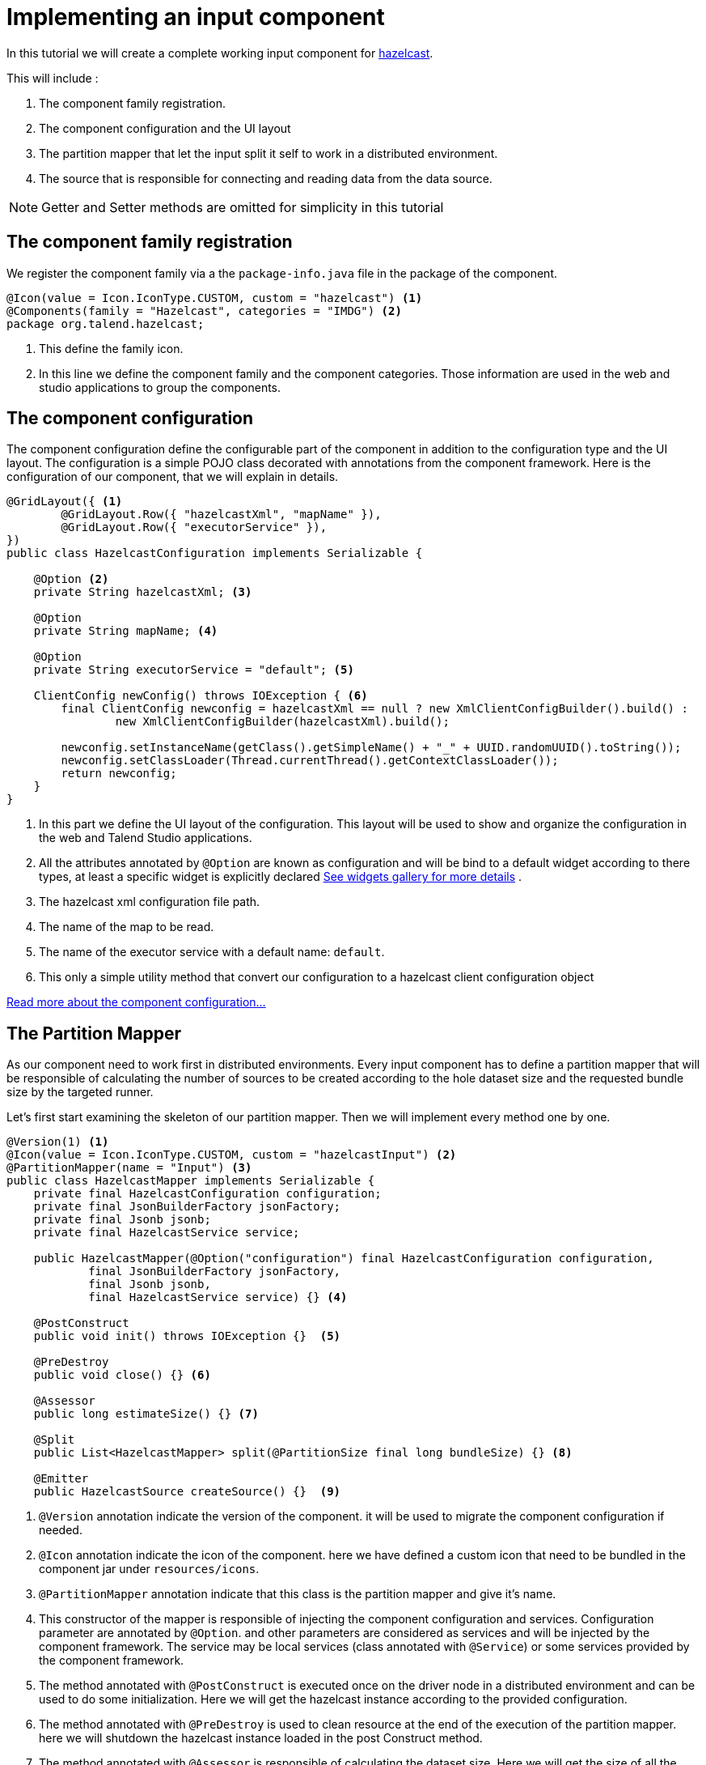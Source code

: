= Implementing an input component
:page-partial:

[[tutorial-create-an-input-component]]
In this tutorial we will create a complete working input component for xref:https://hazelcast.org/[hazelcast].

This will include :

1. The component family registration.
2. The component configuration and the UI layout
3. The partition mapper that let the input split it self to work in a distributed environment.
4. The source that is responsible for connecting and reading data from the data source.

NOTE: Getter and Setter methods are omitted for simplicity in this tutorial

== The component family registration
We register the component family via a the `package-info.java` file in the package of the component.
[source,java,indent=0,subs="verbatim,quotes,attributes"]
----
@Icon(value = Icon.IconType.CUSTOM, custom = "hazelcast") <1>
@Components(family = "Hazelcast", categories = "IMDG") <2>
package org.talend.hazelcast;
----
<1> This define the family icon.
<2> In this line we define the component family and the component categories.
Those information are used in the web and studio applications to group the components.

== The component configuration
The component configuration define the configurable part of the component in addition to the configuration type and the UI layout.
The configuration is a simple POJO class decorated with annotations from the component framework.
Here is the configuration of our component, that we will explain in details.
[source,java,indent=0,subs="verbatim,quotes,attributes"]
----
@GridLayout({ <1>
        @GridLayout.Row({ "hazelcastXml", "mapName" }),
        @GridLayout.Row({ "executorService" }),
})
public class HazelcastConfiguration implements Serializable {

    @Option <2>
    private String hazelcastXml; <3>

    @Option
    private String mapName; <4>

    @Option
    private String executorService = "default"; <5>

    ClientConfig newConfig() throws IOException { <6>
        final ClientConfig newconfig = hazelcastXml == null ? new XmlClientConfigBuilder().build() :
                new XmlClientConfigBuilder(hazelcastXml).build();

        newconfig.setInstanceName(getClass().getSimpleName() + "_" + UUID.randomUUID().toString());
        newconfig.setClassLoader(Thread.currentThread().getContextClassLoader());
        return newconfig;
    }
}
----
<1> In this part we define the UI layout of the configuration.
This layout will be used to show and organize the configuration in the web and Talend Studio applications.
<2> All the attributes annotated by `@Option` are known as configuration and will be bind to a default widget according to there types,
at least a specific widget is explicitly declared xref:gallery.adoc[See widgets gallery for more details] .
<3> The hazelcast xml configuration file path.
<4> The name of the map to be read.
<5> The name of the executor service with a default name: `default`.
<6> This only a simple utility method that convert our configuration to a hazelcast client configuration object

xref:component-configuration.adoc[Read more about the component configuration...]

== The Partition Mapper
As our component need to work first in distributed environments. Every input component has to define a partition mapper
that will be responsible of calculating the number of sources to be created according to the hole dataset size and the
requested bundle size by the targeted runner.

Let's first start examining the skeleton of our partition mapper. Then we will implement every method one by one.
[source,java,indent=0,subs="verbatim,quotes,attributes"]
----
@Version(1) <1>
@Icon(value = Icon.IconType.CUSTOM, custom = "hazelcastInput") <2>
@PartitionMapper(name = "Input") <3>
public class HazelcastMapper implements Serializable {
    private final HazelcastConfiguration configuration;
    private final JsonBuilderFactory jsonFactory;
    private final Jsonb jsonb;
    private final HazelcastService service;

    public HazelcastMapper(@Option("configuration") final HazelcastConfiguration configuration,
            final JsonBuilderFactory jsonFactory,
            final Jsonb jsonb,
            final HazelcastService service) {} <4>

    @PostConstruct
    public void init() throws IOException {}  <5>

    @PreDestroy
    public void close() {} <6>

    @Assessor
    public long estimateSize() {} <7>

    @Split
    public List<HazelcastMapper> split(@PartitionSize final long bundleSize) {} <8>

    @Emitter
    public HazelcastSource createSource() {}  <9>
----
<1> `@Version` annotation indicate the version of the component. it will be used to migrate the component configuration if needed.
<2> `@Icon` annotation indicate the icon of the component. here we have defined a custom icon that need to be bundled in the component jar under `resources/icons`.
<3> `@PartitionMapper` annotation indicate that this class is the partition mapper and give it's name.
<4> This constructor of the mapper is responsible of injecting the component configuration and services. Configuration parameter are annotated by `@Option`.
and other parameters are considered as services and will be injected by the component framework. The service may be local services (class annotated with `@Service`)
or some services provided by the component framework.
<5> The method annotated with `@PostConstruct` is executed once on the driver node in a distributed environment and can be used to do some initialization.
Here we will get the hazelcast instance according to the provided configuration.
<6>  The method annotated with `@PreDestroy` is used to clean resource at the end of the execution of the partition mapper.
here we will shutdown the hazelcast instance loaded in the post Construct method.
<7> The method annotated with `@Assessor` is responsible of calculating the dataset size. Here we will get the size of all the hazelcast members.
<8> the method annotated with `@Split` is responsible of split of this mapper according to the requested bundles size by the runner and the hole dataset size.
<9> The method annotated with `@Emitter` is responsible of creating the producer instance that will read the data from the data source (hazelcast in this case).

Now that we know what we need to implement and why. Let's start coding those methods one by one.

=== The constructor
[source,java,indent=0,subs="verbatim,quotes,attributes"]
----
private final Collection<String> members; <1>

<2>
public HazelcastMapper(@Option("configuration") final HazelcastConfiguration configuration,
        final JsonBuilderFactory jsonFactory,
        final Jsonb jsonb,
        final HazelcastService service) {
    this(configuration, jsonFactory, jsonb, service, emptyList());
}

// internal <3>
protected HazelcastMapper(final HazelcastConfiguration configuration,
        final JsonBuilderFactory jsonFactory,
        final Jsonb jsonb,
        final HazelcastService service,
        final Collection<String> members) {
    this.configuration = configuration;
    this.jsonFactory = jsonFactory;
    this.jsonb = jsonb;
    this.service = service;
    this.members = members;
}
----
<1> We will need the list of hazecast members later. So we add a collection attribute to the mapper
<2> The component public constructor, responsible for injecting configuration and services.
<3> An internal constructor that get a collection of members in addition to previous parameters. This will be useful later in this tutorial.

=== The PostConstruct method
[source,java,indent=0,subs="verbatim,quotes,attributes"]
----
private transient HazelcastInstance instance; <1>

@PostConstruct
public void init() throws IOException {
    instance = service.findInstance(configuration.newConfig()); <2>
}
----
<1> We will need Hazelcast instance. we add this as an attribute to the mapper.
<2> Here we create an instance of hazelcast according to the provided configuration.
You can notice that we use the injected HazelcastService instance to perform that.
This service is implemented in the project.

Here is the HazelcastService implementation.
Every class annotated with `@Service` can be injected to the component via it's constructor.
[source,java,indent=0,subs="verbatim,quotes,attributes"]
----
import org.talend.sdk.component.api.service.Service;

@Service
public class HazelcastService {
    public HazelcastInstance findInstance(final ClientConfig config) {
        return HazelcastClient.newHazelcastClient(config); <1>
    }
}
----
<1> We create a new instance of hazelcast client.

=== The PreDestroy method
[source,java,indent=0,subs="verbatim,quotes,attributes"]
----
private transient IExecutorService executorService; <1>

@PreDestroy
public void close() { <2>
    instance.getLifecycleService().shutdown();
    executorService = null;
}
----
<1> This execution service will be used in our mapper. So we add it as an attribute.
<2> Here we shutdown the instance that we have created in the PostConstruct. and we also free the executorService reference

=== The Assessor method
[source,java,indent=0,subs="verbatim,quotes,attributes"]
----
@Assessor
public long estimateSize() {
    return getSizeByMembers() <1>
                    .values().stream()
                    .mapToLong(this::getFutureValue) <2>
                    .sum(); <3>
}
----
<1> We get the size of all members by calling the method `getSizeByMembers`.
This method submit a task to the cluster member that will calculate the member size locally and asynchronously.
<2> We get the the size of the member from the callable task that we have submitted.
<3> We sum the size of all the members


Here is the implementation of the two methods used above
[source,java,indent=0,subs="verbatim,quotes,attributes"]
----
private Map<Member, Future<Long>> getSizeByMembers() {
    final IExecutorService executorService = getExecutorService();
    final SerializableTask<Long> sizeComputation = new SerializableTask<Long>() {

        @Override
        public Long call() throws Exception {

            return localInstance.getMap(configuration.getMapName()).getLocalMapStats().getHeapCost();
        }
    };
    if (members.isEmpty()) { // == if no specific members defined, apply on all the cluster
        return executorService.submitToAllMembers(sizeComputation);
    }
    final Set<Member> members = instance.getCluster().getMembers().stream()
            .filter(m -> this.members.contains(m.getUuid()))
            .collect(toSet());
    return executorService.submitToMembers(sizeComputation, members);
}

private IExecutorService getExecutorService() {
    return executorService == null ?
            executorService = instance.getExecutorService(configuration.getExecutorService()) :
            executorService;
}
----

=== The Split method
[source,java,indent=0,subs="verbatim,quotes,attributes"]
----

@Split
public List<HazelcastMapper> split(@PartitionSize final long bundleSize) { <1>
    final List<HazelcastMapper> partitions = new ArrayList<>();
    final Collection<Member> members = new ArrayList<>();
    long current = 0;
    for (final Map.Entry<Member, Future<Long>> entries : getSizeByMembers().entrySet()) {
        final long memberSize = getFutureValue(entries.getValue());
        if (members.isEmpty()) {
            members.add(entries.getKey());
            current += memberSize;
        } else if (current + memberSize > bundleSize) {
            partitions.add(
                    new HazelcastMapper(configuration, jsonFactory, jsonb, service, toIdentifiers(members)));
            // reset current iteration
            members.clear();
            current = 0;
        }
    }
    if (!members.isEmpty()) {
        partitions.add(new HazelcastMapper(configuration, jsonFactory, jsonb, service, toIdentifiers(members)));
    }

    if (partitions.isEmpty()) { // just execute this if no plan (= no distribution)
        partitions.add(this);
    }
    return partitions;
}
----
<1>  This method create a collection of mapper according to the requested bundleSize and the dataset size.

=== The Emitter method
[source,java,indent=0,subs="verbatim,quotes,attributes"]
----
@Emitter
public HazelcastSource createSource() {
    return new HazelcastSource(configuration, jsonFactory, jsonb, service, members); <1>
}
----
<1> After we have split the mapper. now every mapper will create a producer
that will read the records according to the provided configuration.

=== The full implementation of the Partition Mapper
Here is the full code source for the partition mapper to have a global view of it.
xref:component-definition.adoc#_partitionmapper[Read more about partition mapper...]
[source,java,indent=0,subs="verbatim,quotes,attributes",role="initial-block-closed"]
----
@Version(1) <1>
@Icon(Icon.IconType.DB_INPUT) <2>
@PartitionMapper(name = "Input") <3>
public class HazelcastMapper implements Serializable {
    private final HazelcastConfiguration configuration;
    private final JsonBuilderFactory jsonFactory;
    private final Jsonb jsonb;
    private final HazelcastService service;

    private final Collection<String> members;
    private transient HazelcastInstance instance;
    private transient IExecutorService executorService;

    // framework API
    public HazelcastMapper(@Option("configuration") final HazelcastConfiguration configuration,
            final JsonBuilderFactory jsonFactory,
            final Jsonb jsonb,
            final HazelcastService service) {
        this(configuration, jsonFactory, jsonb, service, emptyList());
    }

    // internal
    protected HazelcastMapper(final HazelcastConfiguration configuration,
            final JsonBuilderFactory jsonFactory,
            final Jsonb jsonb,
            final HazelcastService service,
            final Collection<String> members) {
        this.configuration = configuration;
        this.jsonFactory = jsonFactory;
        this.jsonb = jsonb;
        this.service = service;
        this.members = members;
    }

    @PostConstruct
    public void init() throws IOException {
        // Here we create an instance of hazelcast according to the provided configuration
        // Here you can notice that we use the injected HazelcastService instance to perform that.
        // This service is implemented in the project. See the implementation in <1>
        instance = service.findInstance(configuration.newConfig());
    }

    @PreDestroy
    public void close() {
        // Here we shutdown the instance that we have created in the PostConstruct. and we free the executorService reference
        instance.getLifecycleService().shutdown();
        executorService = null;
    }

    @Assessor
    public long estimateSize() {
        // Here we calculate the hole size of all memebers
        return getSizeByMembers().values().stream()
                .mapToLong(this::getFutureValue)
                .sum();
    }

    // This method return a map of size by memeber of hazelcast cluster
    private Map<Member, Future<Long>> getSizeByMembers() {
        final IExecutorService executorService = getExecutorService();
        final SerializableTask<Long> sizeComputation = new SerializableTask<Long>() {

            @Override
            public Long call() throws Exception {

                return localInstance.getMap(configuration.getMapName()).getLocalMapStats().getHeapCost();
            }
        };
        if (members.isEmpty()) { // == if no specific memebers defined, apply on all the cluster
            return executorService.submitToAllMembers(sizeComputation);
        }
        final Set<Member> members = instance.getCluster().getMembers().stream()
                .filter(m -> this.members.contains(m.getUuid()))
                .collect(toSet());
        return executorService.submitToMembers(sizeComputation, members);
    }

    // This method create a collection of mapper according to the requested bundleSize and the dataset size
    @Split
    public List<HazelcastMapper> split(@PartitionSize final long bundleSize) {
        final List<HazelcastMapper> partitions = new ArrayList<>();
        final Collection<Member> members = new ArrayList<>();
        long current = 0;
        for (final Map.Entry<Member, Future<Long>> entries : getSizeByMembers().entrySet()) {
            final long memberSize = getFutureValue(entries.getValue());
            if (members.isEmpty()) {
                members.add(entries.getKey());
                current += memberSize;
            } else if (current + memberSize > bundleSize) {
                partitions.add(
                        new HazelcastMapper(configuration, jsonFactory, jsonb, service, toIdentifiers(members)));
                // reset current iteration
                members.clear();
                current = 0;
            }
        }
        if (!members.isEmpty()) {
            partitions.add(new HazelcastMapper(configuration, jsonFactory, jsonb, service, toIdentifiers(members)));
        }

        if (partitions.isEmpty()) { // just execute this if no plan (= no distribution)
            partitions.add(this);
        }
        return partitions;
    }

    //After we have splited the mapper. now every mapper will create an emitter that
    // will read the records according to the provided configuration
    @Emitter
    public HazelcastSource createSource() {
        return new HazelcastSource(configuration, jsonFactory, jsonb, service, members);
    }

    private Set<String> toIdentifiers(final Collection<Member> members) {
        return members.stream().map(Member::getUuid).collect(toSet());
    }

    private long getFutureValue(final Future<Long> future) {
        try {
            return future.get(configuration.getTimeout(), SECONDS);
        } catch (final InterruptedException e) {
            Thread.currentThread().interrupt();
            throw new IllegalStateException(e);
        } catch (final ExecutionException | TimeoutException e) {
            throw new IllegalArgumentException(e);
        }
    }

    private IExecutorService getExecutorService() {
        return executorService == null ?
                executorService = instance.getExecutorService(configuration.getExecutorService()) :
                executorService;
    }
}
----

== The Producer (Source)
Now that we have setup our component configuration and written our partition mapper that will create our producers.
Let implement the source logic that will use the configuration provided by the mapper to read the records from the data source.
To implement a source we need to implement the producer method that will produce a record every time it's invoked.
[source,java,indent=0,subs="verbatim,quotes,attributes"]
----
public class HazelcastSource implements Serializable {
    private final HazelcastConfiguration configuration;
    private final JsonBuilderFactory jsonFactory;
    private final Jsonb jsonb;
    private final HazelcastService service;
    private final Collection<String> members;
    private transient HazelcastInstance instance;
    private transient BufferizedProducerSupport<JsonObject> buffer; <1>

    // The constructor was omited to reduce the code

    @PostConstruct <2>
    public void createInstance() throws IOException {
        instance = service.findInstance(configuration.newConfig());
        final Iterator<Member> memberIterators = instance.getCluster().getMembers().stream()
                .filter(m -> members.isEmpty() || members.contains(m.getUuid()))
                .collect(toSet())
                .iterator();

        buffer = new BufferizedProducerSupport<>(() -> {
            if (!memberIterators.hasNext()) {
                return null;
            }
            final Member member = memberIterators.next();
            // note: this works if this jar is deployed on the hz cluster
            try {
                return instance.getExecutorService(configuration.getExecutorService())
                        .submitToMember(new SerializableTask<Map<String, String>>() {

                            @Override
                            public Map<String, String> call() throws Exception {
                                final IMap<Object, Object> map = localInstance.getMap(configuration.getMapName());
                                final Set<?> keys = map.localKeySet();
                                return keys.stream().collect(toMap(jsonb::toJson, e -> jsonb.toJson(map.get(e))));
                            }
                        }, member).get(configuration.getTimeout(), SECONDS).entrySet().stream()
                        .map(entry -> {
                            final JsonObjectBuilder builder = jsonFactory.createObjectBuilder();
                            if (entry.getKey().startsWith("{")) {
                                builder.add("key", jsonb.fromJson(entry.getKey(), JsonObject.class));
                            } else { // plain string
                                builder.add("key", entry.getKey());
                            }
                            if (entry.getValue().startsWith("{")) {
                                builder.add("value", jsonb.fromJson(entry.getValue(), JsonObject.class));
                            } else { // plain string
                                builder.add("value", entry.getValue());
                            }
                            return builder.build();
                        })
                        .collect(toList())
                        .iterator();
            } catch (final InterruptedException e) {
                Thread.currentThread().interrupt();
                throw new IllegalStateException(e);
            } catch (final ExecutionException | TimeoutException e) {
                throw new IllegalArgumentException(e);
            }
        });
    }

    @Producer <3>
    public JsonObject next() {
        return buffer.next();
    }

    @PreDestroy <4>
    public void destroyInstance() {
        //We shutdown the hazelcast instance
        instance.getLifecycleService().shutdown();
    }
}
----
<1> This BufferizedProducerSupport is a utility class that encapsulate the buffering logic so that you need only to provide
how to load the data and note the logic to iterate on it. Here in this case the buffer will be created in the PostConstruct method and loaded once,
then used to produce records one by one.
<2> the method annotated with `@PostConstruct` is invoked once on the node. so here we can create some connection, do some initialisation of buffering.
In our case we are creating a buffer of records in this method using the BufferizedProducerSupport class.
<3> The method annotated with `@Producer` is responsible of producing record. this method return `null` when there is no more record to read
<4> The method annotated with `@PreDestroy` is called before the Source destruction and it used to clean up all the resources used in the Source.
In our case we are shutting down the hazelcast instance that we have created in the post construct method.

xref:component-definition.adoc#_producer[Read more about source ...]


We have seen how to create a complete working input in this tutorial. xref:tutorial-test-your-components.adoc[In the next one we will explain how to create some unit
tests for it].
